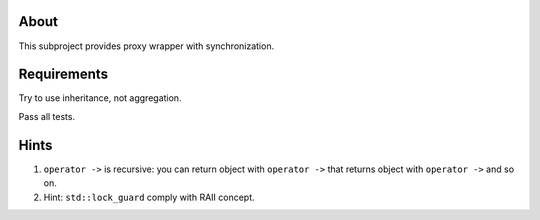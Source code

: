 About
=====

This subproject provides proxy wrapper with synchronization.

Requirements
============

Try to use inheritance, not aggregation.

Pass all tests.

Hints
=====

#. ``operator ->`` is recursive: you can return object with ``operator ->`` that returns object with ``operator ->`` and so on.
#. Hint: ``std::lock_guard`` comply with RAII concept.

